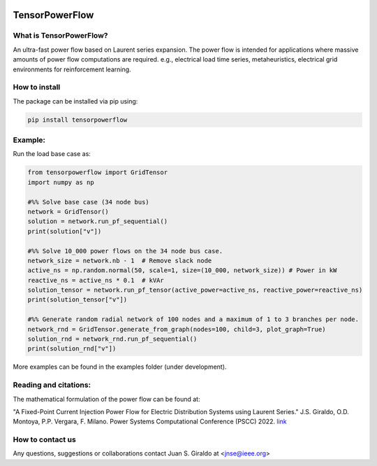 .. image:: https://mybinder.org/badge_logo.svg
   :target: https://mybinder.org/v2/gh/MauricioSalazare/tensorpowerflow/master?urlpath=lab/tree/examples
   :alt: binder

.. image:: https://img.shields.io/github/license/MauricioSalazare/tensorpowerflow
   :target: https://github.com/MauricioSalazare/tensorpowerflow/blob/master/LICENSE

.. image:: https://img.shields.io/pypi/pyversions/tensorpowerflow.svg
   :target: https://pypi.python.org/pypi/tensorpowerflow/

.. image:: https://img.shields.io/pypi/dm/tensorpowerflow.svg
   :target: https://pypi.python.org/pypi/tensorpowerflow/

TensorPowerFlow
===============


What is TensorPowerFlow?
------------------------

An ultra-fast power flow based on Laurent series expansion. The power flow is intended for applications where massive
amounts of power flow computations are required. e.g., electrical load time series, metaheuristics, electrical grid
environments for reinforcement learning.

How to install
--------------
The package can be installed via pip using:

.. code:: shell

    pip install tensorpowerflow

Example:
--------
Run the load base case as:

.. code-block:: python

   from tensorpowerflow import GridTensor
   import numpy as np

   #%% Solve base case (34 node bus)
   network = GridTensor()
   solution = network.run_pf_sequential()
   print(solution["v"])

   #%% Solve 10_000 power flows on the 34 node bus case.
   network_size = network.nb - 1  # Remove slack node
   active_ns = np.random.normal(50, scale=1, size=(10_000, network_size)) # Power in kW
   reactive_ns = active_ns * 0.1  # kVAr
   solution_tensor = network.run_pf_tensor(active_power=active_ns, reactive_power=reactive_ns)
   print(solution_tensor["v"])

   #%% Generate random radial network of 100 nodes and a maximum of 1 to 3 branches per node.
   network_rnd = GridTensor.generate_from_graph(nodes=100, child=3, plot_graph=True)
   solution_rnd = network_rnd.run_pf_sequential()
   print(solution_rnd["v"])

More examples can be found in the examples folder (under development).

Reading and citations:
----------------------
The mathematical formulation of the power flow can be found at:

"A Fixed-Point Current Injection Power Flow for Electric Distribution Systems using Laurent Series." J.S. Giraldo,
O.D. Montoya, P.P. Vergara, F. Milano. Power Systems Computational Conference (PSCC) 2022. `link <http://faraday1.ucd.ie/archive/papers/laurent.pdf>`_


How to contact us
-----------------
Any questions, suggestions or collaborations contact Juan S. Giraldo at <jnse@ieee.org>